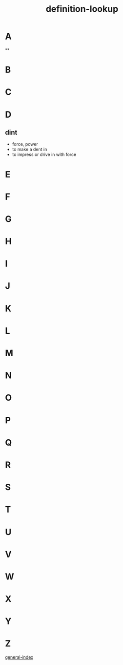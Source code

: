 :PROPERTIES:
:ID:       4105b34e-6a57-4ae3-a17d-e323fec4c743
:END:
#+title: definition-lookup


* A
**
* B
* C
* D
** dint
- force, power
- to make a dent in
- to impress or drive in with force 
* E
* F
* G
* H
* I
* J
* K
* L
* M
* N
* O
* P
* Q
* R
* S
* T
* U
* V
* W
* X
* Y
* Z

[[id:bc2f0d5e-b987-4777-8a5b-4ebc197a2878][general-index]]
